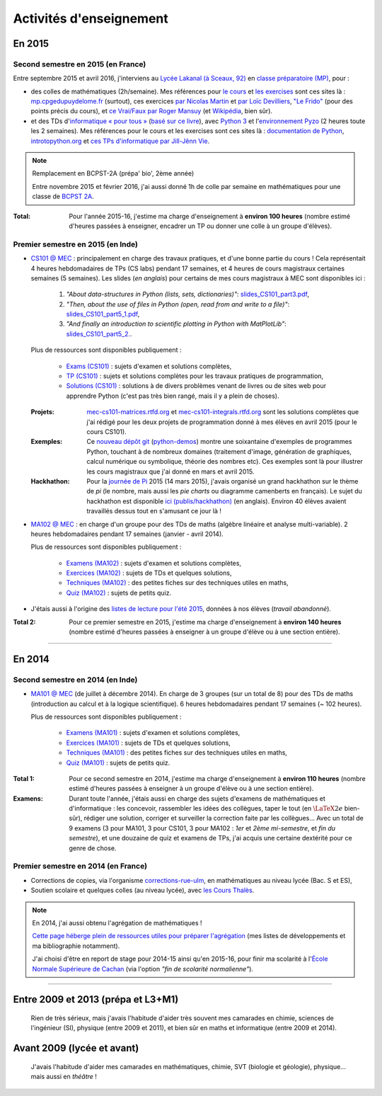 .. meta::
   :description lang=fr: Description de mes activités d'enseignements (et divers liens)
   :description lang=en: Description of my teaching activities (and some links)

##########################
 Activités d'enseignement
##########################


En 2015
-------
.. seealso:: `Ce dossier contient la plupart des documents concernant mon enseignement <./teach/>`_.

Second semestre en 2015 (en France)
^^^^^^^^^^^^^^^^^^^^^^^^^^^^^^^^^^^
Entre septembre 2015 et avril 2016, j'interviens au `Lycée Lakanal (à Sceaux, 92) <http://www2.lyc-lakanal-sceaux.ac-versailles.fr/>`_ en `classe préparatoire <https://en.wikipedia.org/wiki/Classe_pr%C3%A9paratoire_aux_grandes_%C3%A9coles>`_ `(MP) <http://prepas.org/ups.php?article=56>`_, pour :

- des colles de mathématiques (2h/semaine). Mes références pour `le cours <http://mp.cpgedupuydelome.fr/courspe.php>`_ et `les exercises <http://mp.cpgedupuydelome.fr/exospe.php>`_ sont ces sites là : `mp.cpgedupuydelome.fr <http://mp.cpgedupuydelome.fr>`_ (surtout), ces exercices `par Nicolas Martin <http://nicolas.martin.ens.free.fr/orauxblancs.htm>`_ et `par Loïc Devilliers <http://loic.devilliers.free.fr/colles/colles.html>`_, `"Le Frido" <http://homepages.ulb.ac.be/~lclaesse/lefrido.pdf>`_ (pour des points précis du cours), et `ce Vrai/Faux par Roger Mansuy <http://www.rogermansuy.fr/VF/index.html>`_ (et `Wikipédia <https://fr.wikipedia.org/wiki/Math%C3%A9matiques#Annexes>`_, bien sûr).
- et des TDs d'`informatique « pour tous » <http://informatique-en-prepas.fr/>`_ (`basé sur ce livre <http://www.eyrolles.com/Sciences/Livre/informatique-pour-tous-en-classes-preparatoires-aux-grandes-ecoles-9782212137002>`_), avec `Python 3 <apprendre-python.fr.html>`_ et l'`environnement Pyzo <http://www.pyzo.org/>`_ (2 heures toute les 2 semaines). Mes références pour le cours et les exercises sont ces sites là : `documentation de Python <https://doc.python.org/3/>`_, `introtopython.org <http://introtopython.org/>`_ et `ces TPs d'informatique par Jill-Jênn Vie <http://jill-jenn.net/tp/>`_.

.. seealso:: Solutions complètes pour le cours d'*Informatique pour Tous* :

   Vous pouvez jeter un oeil à mes solutions : `aux exercices sur papier (TD) <infoMP/TDs/solutions/>`_,
   `aux examens écrits (DS) <infoMP/DSs/solutions/>`_, ainsi qu'`aux exercices pratiques (TP) <infoMP/TPs/solutions/>`_.
   Je faisais de mon mieux pour qu'elles soient complètes et à-jour (semaine après semaine). N'hésitez pas à les lire un peu !


.. note:: Remplacement en BCPST-2A (prépa' bio', 2ème année)

   Entre novembre 2015 et février 2016, j'ai aussi donné 1h de colle par semaine en mathématiques pour une classe de `BCPST 2A <http://prepas.org/ups.php?article=43>`_.

:Total: Pour l'année 2015-16, j'estime ma charge d'enseignement à **environ 100 heures** (nombre estimé d'heures passées à enseigner, encadrer un TP ou donner une colle à un groupe d'élèves).


Premier semestre en 2015 (en Inde)
^^^^^^^^^^^^^^^^^^^^^^^^^^^^^^^^^^
- `CS101 @ MEC <./cs101/>`_ : principalement en charge des travaux pratiques, et d'une bonne partie du cours !
  Cela représentait 4 heures hebdomadaires de TPs (CS labs) pendant 17 semaines, et 4 heures de cours magistraux certaines semaines (5 semaines).
  Les slides (*en anglais*) pour certains de mes cours magistraux à MEC sont disponibles ici :

   1. *"About data-structures in Python (lists, sets, dictionaries)"*: `slides_CS101_part3.pdf <./publis/slides_CS101_part3.pdf>`_,
   2. *"Then, about the use of files in Python (open, read from and write to a file)"*: `slides_CS101_part5_1.pdf <./publis/slides_CS101_part5_1.pdf>`_,
   3. *"And finally an introduction to scientific plotting in Python with MatPlotLib"*: `slides_CS101_part5_2. <./publis/slides_CS101_part5_2.pdf>`_.

  Plus de ressources sont disponibles publiquement :

   - `Exams (CS101) <./cs101/Exams/>`_ : sujets d'examen et solutions complètes,
   - `TP (CS101) <./cs101/labs/>`_ : sujets et solutions complètes pour les travaux pratiques de programmation,
   - `Solutions (CS101) <./cs101/solutions/>`_ : solutions à de divers problèmes venant de livres ou de sites web pour apprendre Python (c'est pas très bien rangé, mais il y a plein de choses).

  :Projets: `mec-cs101-matrices.rtfd.org <http://mec-cs101-matrices.readthedocs.org/en/latest/matrix.html>`_ et `mec-cs101-integrals.rtfd.org <http://mec-cs101-integrals.readthedocs.org/en/latest/integrals.html>`_ sont les solutions complètes que j'ai rédigé pour les deux projets de programmation donné à mes élèves en avril 2015 (pour le cours CS101).

  :Exemples: Ce `nouveau dépôt git <https://bitbucket.org/lbesson/python-demos/commits/>`_ (`python-demos <https://bitbucket.org/lbesson/python-demos/>`_) montre une soixantaine d'exemples de programmes Python, touchant à de nombreux domaines (traitement d'image, génération de graphiques, calcul numérique ou symbolique, théorie des nombres etc). Ces exemples sont là pour illustrer les cours magistraux que j'ai donné en mars et avril 2015.

  :Hackhathon: Pour la `journée de Pi <https://fr.wikipedia.org/wiki/Journée_de_pi>`_ 2015 (14 mars 2015), j'avais organisé un grand hackhathon sur le thème de *pi* (le nombre, mais aussi les *pie charts* ou diagramme camenberts en français). Le sujet du hackhathon est disponible `ici (publis/hackhathon) <./publis/hackathon/14_03_2015.pdf>`_ (en anglais). Environ 40 élèves avaient travaillés dessus tout en s'amusant ce jour là !


- `MA102 @ MEC <./ma102/>`_ : en charge d'un groupe pour des TDs de maths (algèbre linéaire et analyse multi-variable). 2 heures hebdomadaires pendant 17 semaines (janvier - avril 2014).

  Plus de ressources sont disponibles publiquement :

   - `Examens (MA102) <./ma102/Exams/>`_ : sujets d'examen et solutions complètes,
   - `Exercices (MA102) <./ma102/exos/>`_ : sujets de TDs et quelques solutions,
   - `Techniques (MA102) <./ma102/techniques/>`_ : des petites fiches sur des techniques utiles en maths,
   - `Quiz (MA102) <./ma102/quiz/>`_ : sujets de petits quiz.

- J'étais aussi à l'origine des `listes de lecture pour l'été 2015 <https://mec-summer-15.readthedocs.org/en/latest/>`_, données à nos élèves (*travail abandonné*).


:Total 2: Pour ce premier semestre en 2015, j'estime ma charge d'enseignement à **environ 140 heures** (nombre estimé d'heures passées à enseigner à un groupe d'élève ou à une section entière).

------------------------------------------------------------------------------


En 2014
-------

Second semestre en 2014 (en Inde)
^^^^^^^^^^^^^^^^^^^^^^^^^^^^^^^^^
- `MA101 @ MEC <./ma101/>`_ (de juillet à décembre 2014). En charge de 3 groupes (sur un total de 8) pour des TDs de maths (introduction au calcul et à la logique scientifique). 6 heures hebdomadaires pendant 17 semaines (~ 102 heures).

  Plus de ressources sont disponibles publiquement :

   - `Examens (MA101) <./ma101/Exams/>`_ : sujets d'examen et solutions complètes,
   - `Exercices (MA101) <./ma101/exos/>`_ : sujets de TDs et quelques solutions,
   - `Techniques (MA101) <./ma101/techniques/>`_ : des petites fiches sur des techniques utiles en maths,
   - `Quiz (MA101) <./ma101/quiz/>`_ : sujets de petits quiz.

:Total 1: Pour ce second semestre en 2014, j'estime ma charge d'enseignement à **environ 110 heures** (nombre estimé d'heures passées à enseigner à un groupe d'élève ou à une section entière).

:Examens: Durant toute l'année, j'étais aussi en charge des sujets d'examens de mathématiques et d'informatique : les concevoir, rassembler les idées des collègues, taper le tout (en :math:`\LaTeX2e{}` bien-sûr), rédiger une solution, corriger et surveiller la correction faite par les collègues... Avec un total de 9 examens (3 pour MA101, 3 pour CS101, 3 pour MA102 : *1er* et *2ème* *mi-semestre*, et *fin du semestre*), et une douzaine de quiz et examens de TPs, j'ai acquis une certaine dextérité pour ce genre de chose.


Premier semestre en 2014 (en France)
^^^^^^^^^^^^^^^^^^^^^^^^^^^^^^^^^^^^
- Corrections de copies, via l'organisme `corrections-rue-ulm <http://www.ulm-corrections.fr/>`_, en mathématiques au niveau lycée (Bac. S et ES),
- Soutien scolaire et quelques colles (au niveau lycée), avec `les Cours Thalès <http://www.cours-thales.fr/>`_.

.. note:: En 2014, j'ai aussi obtenu l'agrégation de mathématiques !

   `Cette page héberge plein de ressources utiles pour préparer l'agrégation <agreg-2014/>`_ (mes listes de développements et ma bibliographie notamment).

   J'ai choisi d'être en report de stage pour 2014-15 ainsi qu'en 2015-16, pour finir ma scolarité à l'`École Normale Supérieure de Cachan <http://www.ens-cachan.fr/>`_ (via l'option *"fin de scolarité normalienne"*).

------------------------------------------------------------------------------


Entre 2009 et 2013 (prépa et L3+M1)
-----------------------------------
  Rien de très sérieux, mais j'avais l'habitude d'aider très souvent mes camarades en chimie, sciences de l'ingénieur (SI), physique (entre 2009 et 2011), et bien sûr en maths et informatique (entre 2009 et 2014).

Avant 2009 (lycée et avant)
---------------------------
  J'avais l'habitude d'aider mes camarades en mathématiques, chimie, SVT (biologie et géologie), physique... mais aussi en *théâtre* !

.. (c) Lilian Besson, 2011-2016, https://bitbucket.org/lbesson/web-sphinx/
